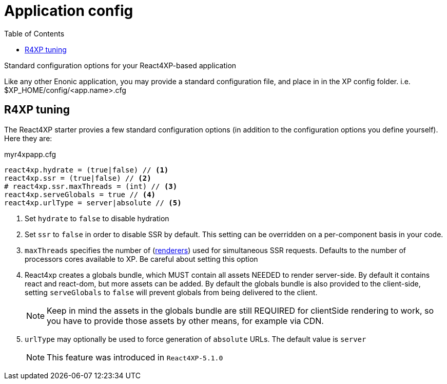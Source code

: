 = Application config
:toc: right

Standard configuration options for your React4XP-based application

Like any other Enonic application, you may provide a standard configuration file, and place in in the XP config folder. i.e. $XP_HOME/config/<app.name>.cfg

== R4XP tuning
The React4XP starter provies a few standard configuration options (in addition to the configuration options you define yourself). Here they are:


.myr4xpapp.cfg
[source,properties]
----
react4xp.hydrate = (true|false) // <1>
react4xp.ssr = (true|false) // <2>
# react4xp.ssr.maxThreads = (int) // <3>
react4xp.serveGlobals = true // <4>
react4xp.urlType = server|absolute // <5>
----

<1> Set `hydrate` to `false` to disable hydration
<2> Set `ssr` to `false` in order to disable SSR by default. This setting can be overridden on a per-component basis in your code.
<3> `maxThreads` specifies the number of (<<api#renderers, renderers>>) used for simultaneous SSR requests. Defaults to the number of processors cores available to XP. Be careful about setting this option
<4>  React4xp creates a globals bundle, which MUST contain all assets NEEDED to render server-side. By default it contains react and react-dom, but more assets can be added. By default the globals bundle is also provided to the client-side, setting `serveGlobals` to `false` will prevent globals from being delivered to the client.
+
NOTE: Keep in mind the assets in the globals bundle are still REQUIRED for
clientSide rendering to work, so you have to provide those assets by other
means, for example via CDN.
<5> `urlType` may optionally be used to force generation of `absolute` URLs. The default value is `server`
+
NOTE: This feature was introduced in `React4XP-5.1.0`